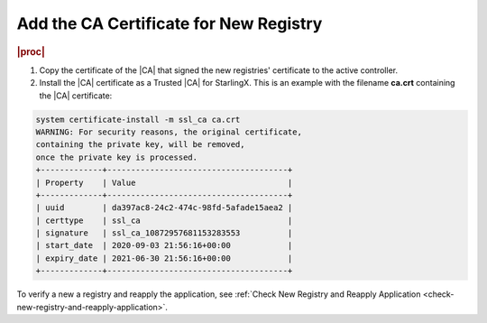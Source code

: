 
..
.. _add-the-ca-certificate-for-new-registry:

=======================================
Add the CA Certificate for New Registry
=======================================

.. rubric:: |proc|

#. Copy the certificate of the |CA| that signed the new registries' certificate to the active controller.

#. Install the |CA| certificate as a Trusted |CA| for StarlingX. This is an
   example with the filename **ca.crt** containing the |CA| certificate:

.. code-block:: none

    system certificate-install -m ssl_ca ca.crt
    WARNING: For security reasons, the original certificate,
    containing the private key, will be removed,
    once the private key is processed.
    +-------------+--------------------------------------+
    | Property    | Value                                |
    +-------------+--------------------------------------+
    | uuid        | da397ac8-24c2-474c-98fd-5afade15aea2 |
    | certtype    | ssl_ca                               |
    | signature   | ssl_ca_10872957681153283553          |
    | start_date  | 2020-09-03 21:56:16+00:00            |
    | expiry_date | 2021-06-30 21:56:16+00:00            |
    +-------------+--------------------------------------+

To verify a new a registry and reapply the application, see :ref:`Check New
Registry and Reapply Application <check-new-registry-and-reapply-application>`.
